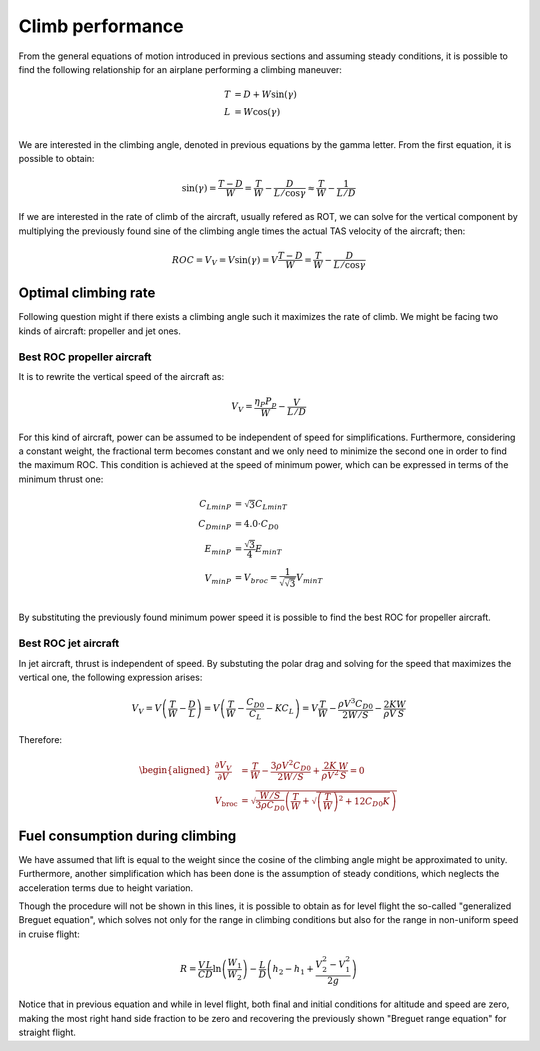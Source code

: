 Climb performance
=================

.. image:: ../_static/climbing.png
    :align: left

From the general equations of motion introduced in previous sections and
assuming steady conditions, it is possible to find the following relationship
for an airplane performing a climbing maneuver:

.. math::

    \begin{align}
        T &= D + W\sin{(\gamma)}\\
        L &= W \cos{(\gamma)}\\
    \end{align}

We are interested in the climbing angle, denoted in previous equations by the
gamma letter. From the first equation, it is possible to obtain:

.. math::
    
    \sin{(\gamma)} = \frac{T-D}{W}=\frac{T}{W}-\frac{D}{L / \cos \gamma} \approx \frac{T}{W}-\frac{1}{L / D}

If we are interested in the rate of climb of the aircraft, usually refered as
ROT, we can solve for the vertical component by multiplying the previously found
sine of the climbing angle times the actual TAS velocity of the aircraft; then:

.. math::

    ROC = V_{V} = V \sin{(\gamma)} = V \frac{T-D}{W}=\frac{T}{W}-\frac{D}{L / \cos \gamma}

Optimal climbing rate
---------------------

Following question might if there exists a climbing angle such it maximizes the
rate of climb. We might be facing two kinds of aircraft: propeller and jet ones.

Best ROC propeller aircraft
^^^^^^^^^^^^^^^^^^^^^^^^^^^

It is to rewrite the vertical speed of the aircraft as:

.. math::

    V_{V} = \frac{\eta_{P} P_{p}}{W} - \frac{V}{L/D}

For this kind of aircraft, power can be assumed to be independent of speed for
simplifications.  Furthermore, considering a constant weight, the fractional
term becomes constant and we only need to minimize the second one in order to
find the maximum ROC.  This condition is achieved at the speed of minimum power,
which can be expressed in terms of the minimum thrust one:

.. math::

    \begin{align}
        C_{LminP} &= \sqrt{3} C_{LminT}\\
        C_{DminP} &= 4.0 \cdot C_{D0}\\
        E_{minP}  &= \frac{\sqrt{3}}{4} E_{minT}\\
        V_{minP}  &= V_{broc} = \frac{1}{\sqrt{\sqrt{3}}} V_{minT}\\
    \end{align}

By substituting the previously found minimum power speed it is possible to find
the best ROC for propeller aircraft.

Best ROC jet aircraft
^^^^^^^^^^^^^^^^^^^^^

In jet aircraft, thrust is independent of speed. By substuting the polar drag
and solving for the speed that maximizes the vertical one, the following
expression arises:

.. math:: 

    V_{V}=V\left(\frac{T}{W}-\frac{D}{L}\right)=V\left(\frac{T}{W}-\frac{C_{D 0}}{C_{L}}-K C_{L}\right)=V \frac{T}{W}-\frac{\rho V^{3} C_{D 0}}{2 W / S}-\frac{2 K}{\rho V} \frac{W}{S}

Therefore:

.. math::

    \begin{aligned}
        \frac{\partial V_{V}}{\partial V} &= \frac{T}{W}-\frac{3 \rho V^{2} C_{D 0}}{2 W / S}+\frac{2 K}{\rho V^{2}} \frac{W}{S} = 0\\ 
        V_{\text {broc}} &=\sqrt{\frac{W / S}{3 \rho C_{D 0}}\left(\frac{T}{W}+\sqrt{\left(\frac{T}{W}\right)^{2}+12 C_{D 0} K}\right)}
    \end{aligned}

Fuel consumption during climbing
--------------------------------

We have assumed that lift is equal to the weight since the cosine of the
climbing angle might be approximated to unity. Furthermore, another
simplification which has been done is the assumption of steady conditions, which
neglects the acceleration terms due to height variation.

Though the procedure will not be shown in this lines, it is possible to obtain
as for level flight the so-called "generalized Breguet equation", which solves
not only for the range in climbing conditions but also for the range in
non-uniform speed in cruise flight:

.. math::

        R=\frac{V}{C} \frac{L}{D} \ln \left(\frac{W_{1}}{W_{2}}\right)-\frac{L}{D}\left(h_{2}-h_{1}+\frac{V_{2}^{2}-V_{1}^{2}}{2 g}\right)

Notice that in previous equation and while in level flight, both final and
initial conditions for altitude and speed are zero, making the most right hand
side fraction to be zero and recovering the previously shown "Breguet range
equation" for straight flight.



